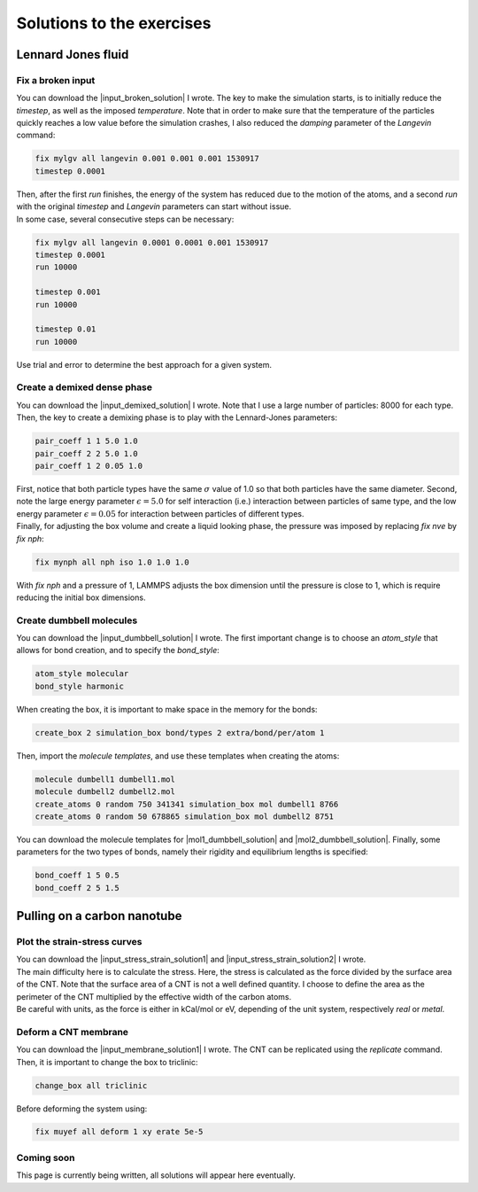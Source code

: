 .. _solutions-label:

Solutions to the exercises
**************************

Lennard Jones fluid
===================

Fix a broken input
------------------

.. container:: justify

    You can download the |input_broken_solution| I wrote.
    The key to make the simulation starts, is to initially 
    reduce the *timestep*, as well as the imposed *temperature*.
    Note that in order to make sure that the temperature of the particles
    quickly reaches a low value before the simulation crashes, I also reduced 
    the *damping* parameter of the *Langevin* command:

..  code-block:: lammps

    fix mylgv all langevin 0.001 0.001 0.001 1530917
    timestep 0.0001

.. container:: justify

    Then, after the first *run* finishes, the energy of the system 
    has reduced due to the motion of the atoms, and a second *run*
    with the original *timestep* and *Langevin* parameters can start
    without issue. 

.. container:: justify

    In some case, several consecutive steps can be necessary:

..  code-block:: lammps

    fix mylgv all langevin 0.0001 0.0001 0.001 1530917
    timestep 0.0001
    run 10000

    timestep 0.001
    run 10000

    timestep 0.01
    run 10000

.. container:: justify

    Use trial and error to determine the best approach for
    a given system.

.. |input_broken_solution| raw:: html

    <a href="../../../../inputs/level0/lennard-jones-fluid/exercises/broken/input.lammps" target="_blank">input</a>

Create a demixed dense phase
----------------------------

.. container:: justify

    You can download the |input_demixed_solution| I wrote. Note that 
    I use a large number of particles: 8000 for each type. Then,
    the key to create a demixing phase is to play with the Lennard-Jones 
    parameters:

..  code-block:: lammps

    pair_coeff 1 1 5.0 1.0
    pair_coeff 2 2 5.0 1.0
    pair_coeff 1 2 0.05 1.0

.. container:: justify

    First, notice that both particle types have the same :math:`\sigma` value of 1.0
    so that both particles have the same diameter. Second, note the large energy parameter :math:`\epsilon = 5.0`
    for self interaction (i.e.) interaction between particles of same type, and the low 
    energy parameter :math:`\epsilon = 0.05` for interaction between particles of different types.

.. container:: justify

    Finally, for adjusting the box volume and create a liquid looking phase, the 
    pressure was imposed by replacing *fix nve* by *fix nph*:

..  code-block:: lammps

    fix mynph all nph iso 1.0 1.0 1.0

.. container:: justify

    With *fix nph* and a pressure of 1, LAMMPS adjusts the box dimension until the 
    pressure is close to 1, which is require reducing the initial box dimensions.

.. |input_demixed_solution| raw:: html

    <a href="../../../../inputs/level0/lennard-jones-fluid/exercises/demixion/input.lammps" target="_blank">input</a>

Create dumbbell molecules
-------------------------

.. container:: justify

    You can download the |input_dumbbell_solution| I wrote. The first important 
    change is to choose an *atom_style* that allows for bond creation, and 
    to specify the *bond_style*:

.. |input_dumbbell_solution| raw:: html

    <a href="../../../../inputs/level0/lennard-jones-fluid/exercises/dumbbell/input.lammps" target="_blank">input</a>

..  code-block:: lammps

    atom_style molecular
    bond_style harmonic

.. container:: justify

    When creating the box, it is important to make space in the memory for 
    the bonds:

..  code-block:: lammps

    create_box 2 simulation_box bond/types 2 extra/bond/per/atom 1

.. container:: justify

    Then, import the *molecule templates*, and use these templates
    when creating the atoms:

..  code-block:: lammps

    molecule dumbell1 dumbell1.mol
    molecule dumbell2 dumbell2.mol
    create_atoms 0 random 750 341341 simulation_box mol dumbell1 8766
    create_atoms 0 random 50 678865 simulation_box mol dumbell2 8751

.. container:: justify

    You can download the molecule templates for |mol1_dumbbell_solution|
    and |mol2_dumbbell_solution|. Finally, some parameters for the two
    types of bonds, namely their rigidity and equilibrium lengths is specified:

..  code-block:: lammps

    bond_coeff 1 5 0.5
    bond_coeff 2 5 1.5

.. |mol1_dumbbell_solution| raw:: html

    <a href="../../../../inputs/level0/lennard-jones-fluid/exercises/dumbbell/dumbell1.mol" target="_blank">type-1</a>

.. |mol2_dumbbell_solution| raw:: html

    <a href="../../../../inputs/level0/lennard-jones-fluid/exercises/dumbbell/dumbell2.mol" target="_blank">type-2</a>

Pulling on a carbon nanotube
============================

Plot the strain-stress curves
-----------------------------

.. container:: justify

    You can download the |input_stress_strain_solution1|
    and |input_stress_strain_solution2| I wrote.

.. container:: justify

    The main difficulty here is to calculate the stress. Here, 
    the stress is calculated as the force divided by the 
    surface area of the CNT. Note that the surface area 
    of a CNT is not a well defined quantity. I choose to 
    define the area as the perimeter of the CNT multiplied by the 
    effective width of the carbon atoms. 

.. container:: justify

    Be careful with units, as the force is either in kCal/mol
    or eV, depending of the unit system, respectively *real* or *metal*.

.. |input_stress_strain_solution1| raw:: html

    <a href="../../../../inputs/level1/breaking-a-carbon-nanotube/exercises/stress-strain/breakable-bonds/input.lammps" target="_blank">input</a>

.. |input_stress_strain_solution1| raw:: html

    <a href="../../../../inputs/level1/breaking-a-carbon-nanotube/exercises/stress-strain/unbreakable-bonds/input.lammps" target="_blank">input</a>

Deform a CNT membrane
---------------------

.. container:: justify

    You can download the |input_membrane_solution1| I wrote.
    The CNT can be replicated using the *replicate* command.
    Then, it is important to change the box to triclinic:

..  code-block:: lammps

    change_box all triclinic

.. container:: justify

    Before deforming the system using:

..  code-block:: lammps

    fix muyef all deform 1 xy erate 5e-5

.. |input_membrane_solution1| raw:: html

    <a href="../../../../inputs/level1/breaking-a-carbon-nanotube/exercises/membrane/input.lammps" target="_blank">input</a>

Coming soon
-----------

.. container:: justify

    This page is currently being written, all solutions will appear here eventually.
